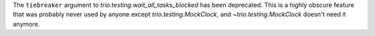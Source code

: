 The ``tiebreaker`` argument to `trio.testing.wait_all_tasks_blocked`
has been deprecated. This is a highly obscure feature that was
probably never used by anyone except `trio.testing.MockClock`, and
`~trio.testing.MockClock` doesn't need it anymore.
